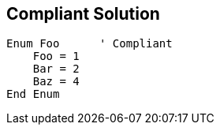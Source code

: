 == Compliant Solution

----
Enum Foo      ' Compliant
    Foo = 1
    Bar = 2
    Baz = 4
End Enum
----